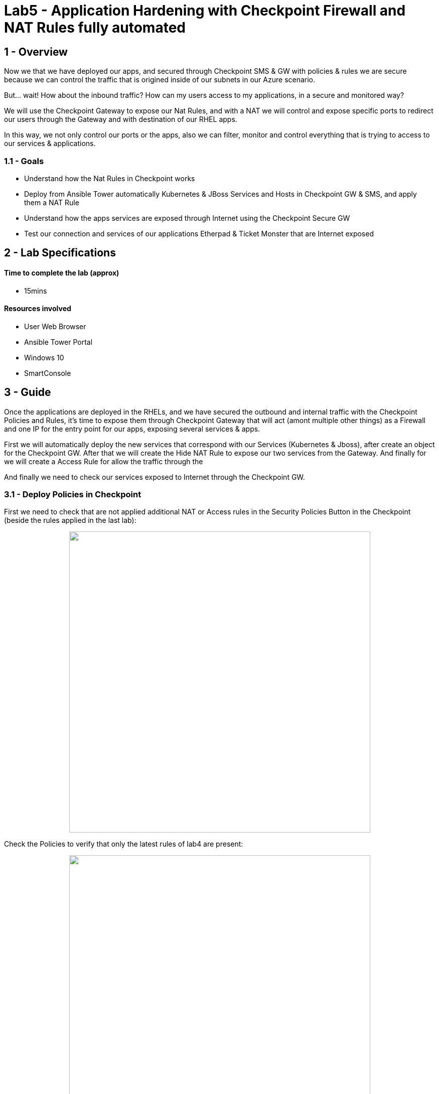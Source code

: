 = Lab5 - Application Hardening with Checkpoint Firewall and NAT Rules fully automated

== 1 - Overview

Now we that we have deployed our apps, and secured through Checkpoint SMS & GW with policies & rules we are secure because we can control the traffic that is origined inside of our subnets in our Azure scenario. 

But... wait! How about the inbound traffic? How can my users access to my applications, in a secure and monitored way?

We will use the Checkpoint Gateway to expose our Nat Rules, and with a NAT we will control and expose specific ports to redirect our users through the Gateway and with destination of our RHEL apps.

In this way, we not only control our ports or the apps, also we can filter, monitor and control everything that is trying to access to our services & applications.

=== 1.1 - Goals

* Understand how the Nat Rules in Checkpoint works
* Deploy from Ansible Tower automatically Kubernetes & JBoss Services and Hosts in Checkpoint GW & SMS, and apply them a NAT Rule
* Understand how the apps services are exposed through Internet using the Checkpoint Secure GW
* Test our connection and services of our applications Etherpad & Ticket Monster that are Internet exposed 

== 2 - Lab Specifications

==== Time to complete the lab (approx)

* 15mins

==== Resources involved

* User Web Browser
* Ansible Tower Portal
* Windows 10
* SmartConsole

== 3 - Guide

Once the applications are deployed in the RHELs, and we have secured the outbound and internal traffic with the Checkpoint Policies and Rules, it's time to expose them through Checkpoint Gateway that will act (amont multiple other things) as a Firewall and one IP for the entry point for our apps, exposing several services & apps.

First we will automatically deploy the new services that correspond with our Services (Kubernetes & Jboss), after create an object for the Checkpoint GW. After that we will create the Hide NAT Rule to expose our two services from the Gateway. And finally for we will create a Access Rule for allow the traffic through the 

And finally we need to check our services exposed to Internet through the Checkpoint GW. 

=== 3.1 - Deploy Policies in Checkpoint

First we need to check that are not applied additional NAT or Access rules in the Security Policies Button in the Checkpoint (beside the rules applied in the last lab):

++++
<p align="center">
  <img width="600" src="../documentation/images/lab4_14.png">
</p>
++++

Check the Policies to verify that only the latest rules of lab4 are present:

++++
<p align="center">
  <img width="600" src="../documentation/images/lab5_11.png">
</p>
++++

Now, we need to deploy the Nat Rules, Hosts, Services and Access Rules automatically, so in the Ansible Tower execute **Lab5_deploy_nat_rules_for_apps**:

++++
<p align="center">
  <img width="300" src="../documentation/images/lab5_2.png">
</p>
++++

After that a https://github.com/rcarrata/ansiblefest2020-secdemo/blob/master/ansible/config_ckp_nat_rules.yml[playbook] will be executed within this Job Template job:

++++
<p align="center">
  <img width="700" src="../documentation/images/lab5_3.png">
</p>
++++

Go to the SmartConsole in the Windows10 VM, and check that in the NAT Rules in the Security Policies -> NAT, appeared two new rules:

++++
<p align="center">
  <img width="700" src="../documentation/images/lab5_4.png">
</p>
++++

The first rule is for expose the JBoss Services and the second one is for expose the Kubernetes Services:

The rules are composed for:

* Original Destination: ckp_gw_external (in the right bar in the search object, search in the Network Objects -> Networks -> Hosts)

++++
<p align="center">
  <img width="200" src="../documentation/images/lab5_5.png">
</p>
++++

* Original Services: (Go to Services -> TCP and search for Kubernetes and JBoss services):

++++
<p align="center">
  <img width="200" src="../documentation/images/lab5_6.png">
</p>
++++

This objects exposes the Kubernetes service in the Port **5333** and the JBoss in the Port **5334**.

* Translated Destination: RHEL1 and RHEL2

* Translated Services: **HTTP_Proxy** (8080) for the JBoss service, and the **http** for the Kubernetes.

++++
<p align="center">
  <img width="300" src="../documentation/images/lab5_13.png">
</p>
++++

Finally in the Policy, an Access rule are also created for allow the inbound traffic from Any source (any internet web browser), to the Gateway to our two specific Services created: Kubernetes_Services & JBoss Service:

++++
<p align="center">
  <img width="800" src="../documentation/images/lab5_7.png">
</p>
++++

IMPORTANT: All of this objects, rules, etc are automatically created by the https://github.com/rcarrata/ansiblefest2020-secdemo/blob/master/ansible/roles/ckp/deploy-nat-rules/tasks/main.yml[playbook] from Ansible Tower.


=== 3.2 - Check Policies

Now that we have created all the access, nat and policy rules, we need to test the Services exposed. 

But first of all, obtain your Checkpoint Public IP, that is available in Tower in the **Lab2_deploy_ckp_gw**, so open the Jobs section in Ansible Tower, or pick the green icon in the Templates:

++++
<p align="center">
  <img width="300" src="../documentation/images/lab5_14.png">
</p>
++++

And click in the second task (where changed: [localhost] is outputed in yellow color). Opened for obtain the Public IP:

++++
<p align="center">
  <img width="600" src="../documentation/images/lab5_1.png">
</p>
++++

NOTE: remember that this is only orientative. Your public ip will not be the same as shown in the pic before.

Open a browser in your laptop (outside of Windows10 VM) and check your Kubernetes and Etherpad services exposed through the Checkpoint Gateway: 

* Etherpad on Kubernetes:

```
publicIP:5333
```

++++
<p align="center">
  <img width="600" src="../documentation/images/lab5_15.png">
</p>
++++

* Ticket Monster in JBoss:

```
publicIP:5334
```

++++
<p align="center">
  <img width="600" src="../documentation/images/lab5_16.png">
</p>
++++

You can now check the inbound access to our applications, because is all monitored in our Checkpoint Secure Gateway. Go to the SmartConsole and to the Security Policy and select the Rule deployed **Application_Access_Rule_Internet** in the 3r position. Below in Logs, select the timeline and put it in Last Hour and see the inbound connections:

++++
<p align="center">
  <img width="800" src="../documentation/images/lab5_17.png">
</p>
++++

Open one inbound connection in the logs and see more details about that:

++++
<p align="center">
  <img width="700" src="../documentation/images/lab5_8.png">
</p>
++++

And that's all folks! Hope that you enjoyed

== 4 - Video Demonstration

Click below and you will be redirected to the lab video:

ifdef::env-github[]
image:https://static.thenounproject.com/png/196806-200.png[link=https://youtu.be/CmoymkhQrKA]
endif::[]

ifndef::env-github[]
video::wlrmjJvPHko[youtube]
endif::[]

== 5 - BIG Thank you!!

Thanks for complete this lab! 

Hope that you enjoyed as much as we enjoyed creating and testing this. Remember that this built from scratch so any improvement and additional labs are very welcome! 

Pull requests and Issues are very welcome!

Have a very nice day!

Rober & Diego

link:lab4.adoc[Previous Section -> Lab4 - Automatic systems securization through Policies and Checkpoint Management Objects]